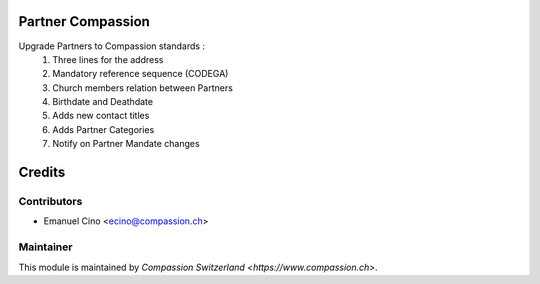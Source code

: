 .. image:: https://img.shields.io/badge/licence-AGPL--3-blue.svg
    :alt: License: AGPL-3

Partner Compassion
==================

Upgrade Partners to Compassion standards :
    1. Three lines for the address
    2. Mandatory reference sequence (CODEGA)
    3. Church members relation between Partners
    4. Birthdate and Deathdate
    5. Adds new contact titles
    6. Adds Partner Categories
    7. Notify on Partner Mandate changes

Credits
=======

Contributors
------------

* Emanuel Cino <ecino@compassion.ch>

Maintainer
----------

This module is maintained by `Compassion Switzerland <https://www.compassion.ch>`.